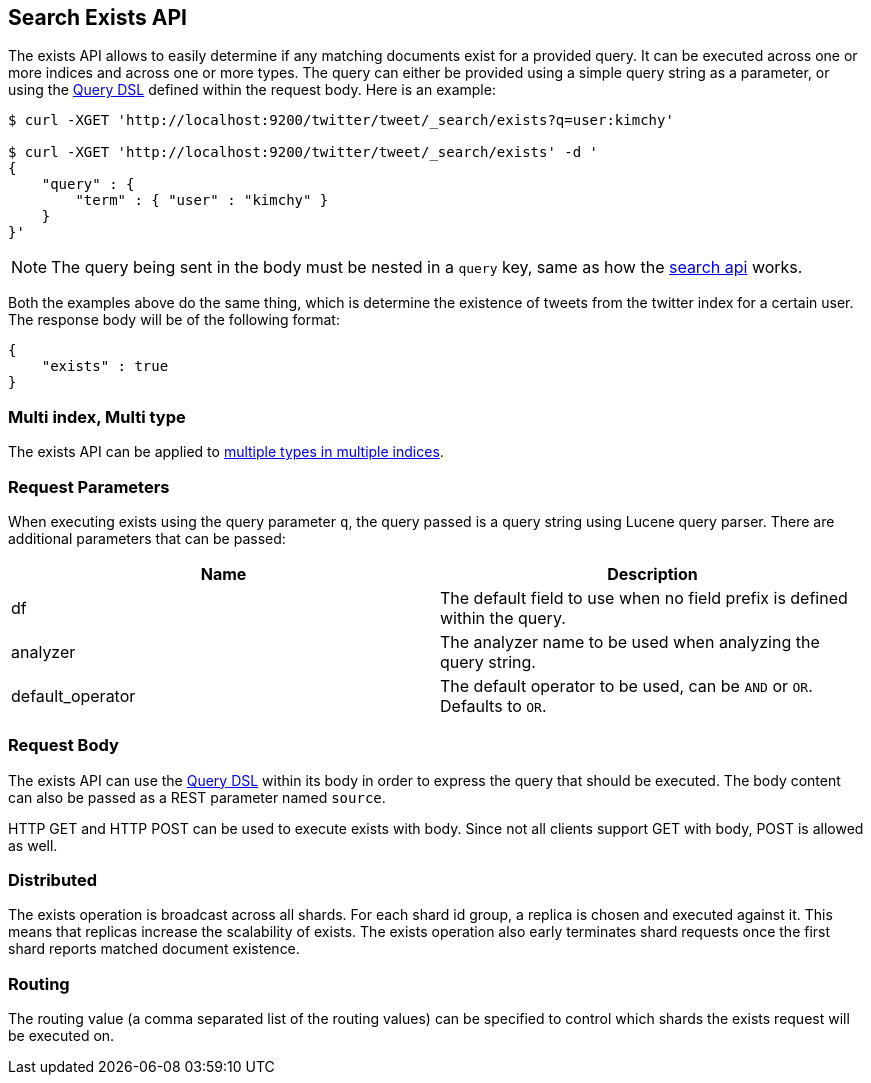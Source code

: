 [[search-exists]]
== Search Exists API

The exists API allows to easily determine if any
matching documents exist for a provided query. It can be executed across one or more indices
and across one or more types. The query can either be provided using a
simple query string as a parameter, or using the
<<query-dsl,Query DSL>> defined within the request
body. Here is an example:

[source,js]
--------------------------------------------------
$ curl -XGET 'http://localhost:9200/twitter/tweet/_search/exists?q=user:kimchy'

$ curl -XGET 'http://localhost:9200/twitter/tweet/_search/exists' -d '
{
    "query" : {
        "term" : { "user" : "kimchy" }
    }
}'

--------------------------------------------------

NOTE: The query being sent in the body must be nested in a `query` key, same as
how the <<search-search,search api>> works.

Both the examples above do the same thing, which is determine the existence of
tweets from the twitter index for a certain user. The response body will be of
the following format:

[source,js]
--------------------------------------------------
{
    "exists" : true
}
--------------------------------------------------

[float]
=== Multi index, Multi type

The exists API can be applied to <<search-multi-index-type,multiple types in multiple indices>>.

[float]
=== Request Parameters

When executing exists using the query parameter `q`, the query passed is
a query string using Lucene query parser. There are additional
parameters that can be passed:

[cols="<,<",options="header",]
|=======================================================================
|Name |Description
|df |The default field to use when no field prefix is defined within the
query.

|analyzer |The analyzer name to be used when analyzing the query string.

|default_operator |The default operator to be used, can be `AND` or
`OR`. Defaults to `OR`.

|=======================================================================

[float]
=== Request Body

The exists API can use the <<query-dsl,Query DSL>> within
its body in order to express the query that should be executed. The body
content can also be passed as a REST parameter named `source`.

HTTP GET and HTTP POST can be used to execute exists with body.
Since not all clients support GET with body, POST is allowed as well.

[float]
=== Distributed

The exists operation is broadcast across all shards. For each shard id
group, a replica is chosen and executed against it. This means that
replicas increase the scalability of exists. The exists operation also
early terminates shard requests once the first shard reports matched
document existence.

[float]
=== Routing

The routing value (a comma separated list of the routing values) can be
specified to control which shards the exists request will be executed on.
